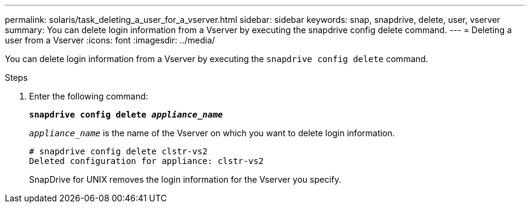 ---
permalink: solaris/task_deleting_a_user_for_a_vserver.html
sidebar: sidebar
keywords: snap, snapdrive, delete, user, vserver
summary: You can delete login information from a Vserver by executing the snapdrive config delete command.
---
= Deleting a user from a Vserver
:icons: font
:imagesdir: ../media/

[.lead]
You can delete login information from a Vserver by executing the `snapdrive config delete` command.

.Steps

. Enter the following command:
+
`*snapdrive config delete _appliance_name_*`
+
`_appliance_name_` is the name of the Vserver on which you want to delete login information.
+
----
# snapdrive config delete clstr-vs2
Deleted configuration for appliance: clstr-vs2
----
+
SnapDrive for UNIX removes the login information for the Vserver you specify.
